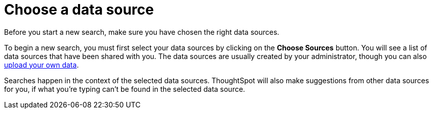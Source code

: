 = Choose a data source
:last_updated: 08/12/2021
:linkattrs:
:experimental:
:page-aliases: /end-user/search/choosing-sources.adoc

Before you start a new search, make sure you have chosen the right data sources.

To begin a new search, you must first select your data sources by clicking on the *Choose Sources* button.
You will see a list of data sources that have been shared with you.
The data sources are usually created by your administrator, though you can also xref:load-csv.adoc[upload your own data].

Searches happen in the context of the selected data sources.
ThoughtSpot will also make suggestions from other data sources for you, if what you're typing can't be found in the selected data source.
